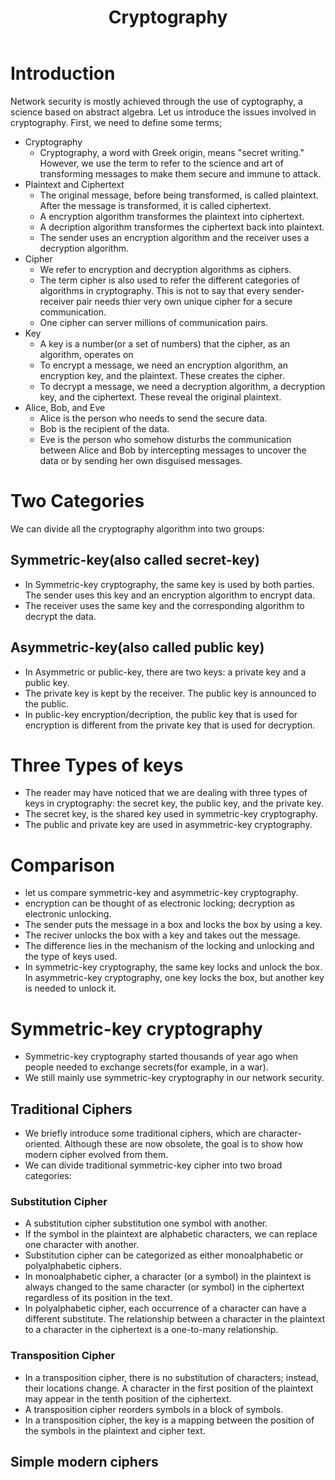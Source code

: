 #+TITLE: Cryptography

* Introduction
Network security is mostly achieved through  the use of cyptography, a science based on abstract algebra.
Let us introduce the issues involved in cryptography. First, we need to define some terms;

- Cryptography
  + Cryptography, a word with Greek origin, means "secret writing." However, we use the term to refer to the science and art of transforming messages to make them secure and immune to attack.

- Plaintext and Ciphertext
  + The original message, before being transformed, is called plaintext. After the message is transformed, it is called ciphertext.
  + A encryption algorithm transformes the plaintext into ciphertext.
  + A decription algorithm transformes the ciphertext back into plaintext.
  + The sender uses an encryption algorithm and the receiver uses a decryption algorithm.

- Cipher
  + We refer to encryption and decryption algorithms as ciphers.
  + The term cipher is also used to refer the different categories of algorithms in cryptography. This is not to say that every sender-receiver pair needs thier very own unique cipher for a secure communication.
  + One cipher can server millions of communication pairs.

- Key
  + A key is a number(or a set of numbers) that the cipher, as an algorithm, operates on
  + To encrypt a message, we need an encryption algorithm, an encryption key, and the plaintext. These creates the cipher.
  + To decrypt a message, we need a decryption algorithm, a decryption key, and the ciphertext. These reveal the original plaintext.

- Alice, Bob, and Eve
  + Alice is the person who needs to send the secure data.
  + Bob is the recipient of the data.
  + Eve is the person who somehow disturbs the communication between Alice and Bob by intercepting messages to uncover the data or by sending her own disguised messages.

* Two Categories
We can divide all the cryptography algorithm into two groups:
** Symmetric-key(also called secret-key)
+ In Symmetric-key cryptography, the same key is used by both parties. The sender uses this key and an encryption algorithm to encrypt data.
+ The receiver uses the same key and the corresponding algorithm to decrypt the data.

** Asymmetric-key(also called public key)
+ In Asymmetric or public-key, there are two keys: a private key and a public key.
+ The private key is kept by the receiver. The public key is announced to the public.
+ In public-key encryption/decription, the public key that is used for encryption is different from the private key that is used for decryption.

* Three Types of keys
+ The reader may have noticed that we are dealing with three types of keys in cryptography: the secret key, the public key, and the private key.
+ The secret key, is the shared key used in symmetric-key cryptography.
+ The public and private key are used in asymmetric-key cryptography.

* Comparison
+ let us compare symmetric-key and asymmetric-key cryptography.
+ encryption can be thought of as electronic locking; decryption as electronic unlocking.
+ The sender puts the message in a box and locks the box by using a key.
+ The reciver unlocks the box with a key and takes out the message.
+ The difference lies in the mechanism of the locking and unlocking and the type of keys used.
+ In symmetric-key cryptography, the same key locks and unlock the box. In asymmetric-key cryptography, one key locks the box, but another key is needed to unlock it.

* Symmetric-key cryptography
+ Symmetric-key cryptography started thousands of year ago when people needed to exchange secrets(for example, in a war).
+ We still mainly use symmetric-key cryptography in our network security.

** Traditional Ciphers
+ We briefly introduce some traditional ciphers, which are character-oriented. Although these are now obsolete, the goal is to show how modern cipher evolved from them.
+ We can divide traditional symmetric-key cipher into two broad categories:

*** Substitution Cipher
+ A substitution cipher substitution one symbol with another.
+ If the symbol in the plaintext are alphabetic characters, we can replace one character with another.
+ Substitution cipher can be categorized as either monoalphabetic or polyalphabetic ciphers.
+ In monoalphabetic cipher, a character (or a symbol) in the plaintext is always changed to the same character (or symbol) in the ciphertext regardless of its position in the text.
+ In polyalphabetic cipher, each occurrence of a character can have a different substitute. The relationship between a character in the plaintext to a character in the ciphertext is a one-to-many relationship.

*** Transposition Cipher
+ In a transposition cipher, there is no substitution of characters; instead, their locations change. A character in the first position of the plaintext may appear in the tenth position of the ciphertext.
+ A transposition cipher reorders symbols in a block of symbols.
+ In a transposition cipher, the key is a mapping between the position of the symbols in the plaintext and cipher text.

** Simple modern ciphers
